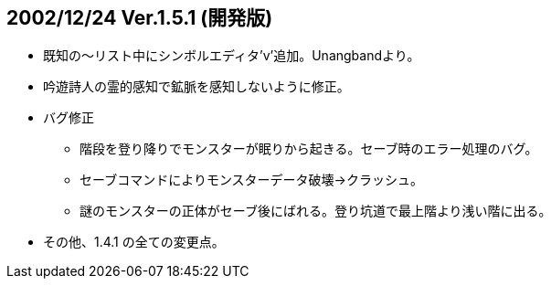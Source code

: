 
## 2002/12/24 Ver.1.5.1 (開発版)

* 既知の～リスト中にシンボルエディタ'v'追加。Unangbandより。
* 吟遊詩人の霊的感知で鉱脈を感知しないように修正。
* バグ修正
** 階段を登り降りでモンスターが眠りから起きる。セーブ時のエラー処理のバグ。
** セーブコマンドによりモンスターデータ破壊→クラッシュ。
** 謎のモンスターの正体がセーブ後にばれる。登り坑道で最上階より浅い階に出る。
* その他、1.4.1 の全ての変更点。

